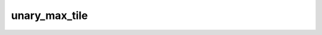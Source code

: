 unary_max_tile
--------------

.. doxygenfunction:: unary_max_tile_init()
.. doxygenfunction:: unary_max_tile(uint32_t idst, uint32_t param0)
